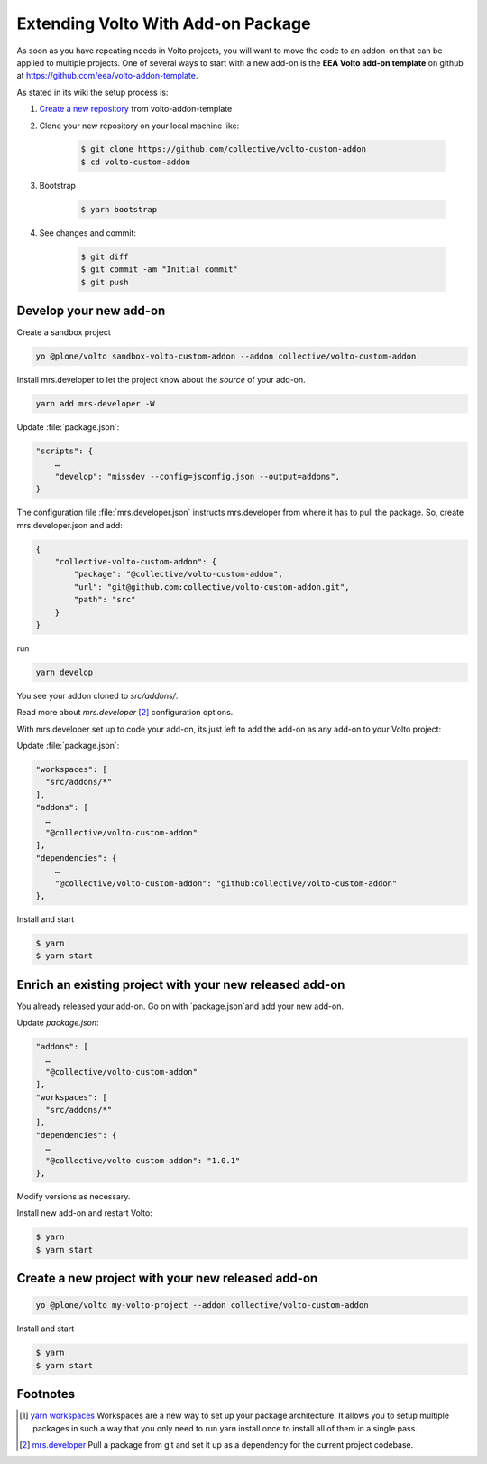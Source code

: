 .. _volto_addon-label:

Extending Volto With Add-on Package
====================================

.. sidebar:: Volto chapter


As soon as you have repeating needs in Volto projects, you will want to move the code to an addon-on that can be applied to multiple projects. One of several ways to start with a new add-on is the **EEA Volto add-on template** on github at https://github.com/eea/volto-addon-template.

As stated in its wiki the setup process is:

1. `Create a new repository <https://github.com/eea/volto-addon-template/generate>`_ from volto-addon-template

2. Clone your new repository on your local machine like:

    ..  code-block:: bash

            $ git clone https://github.com/collective/volto-custom-addon
            $ cd volto-custom-addon

3. Bootstrap

    ..  code-block:: bash

            $ yarn bootstrap

4. See changes and commit:

    ..  code-block:: bash
    
            $ git diff
            $ git commit -am "Initial commit"
            $ git push


Develop your new add-on
-----------------------

Create a sandbox project

..  code-block:: bash

    yo @plone/volto sandbox-volto-custom-addon --addon collective/volto-custom-addon

Install mrs.developer to let the project know about the *source* of your add-on.

..  code-block:: bash

    yarn add mrs-developer -W

Update :file:`package.json`:

..  code-block:: bash

    "scripts": {
        …
        "develop": "missdev --config=jsconfig.json --output=addons",
    }

The configuration file :file:`mrs.developer.json` instructs mrs.developer from where it has to pull the package. So, create mrs.developer.json and add:

..  code-block:: bash

    {
        "collective-volto-custom-addon": {
            "package": "@collective/volto-custom-addon",
            "url": "git@github.com:collective/volto-custom-addon.git",
            "path": "src"
        }
    }

run

..  code-block:: bash

    yarn develop

You see your addon cloned to `src/addons/`.

Read more about `mrs.developer` [2]_ configuration options.

With mrs.developer set up to code your add-on, its just left to add the add-on as any add-on to your Volto project:

Update :file:`package.json`:

..  code-block:: bash


    "workspaces": [
      "src/addons/*"
    ],
    "addons": [
      …
      "@collective/volto-custom-addon"
    ],
    "dependencies": {
        …
        "@collective/volto-custom-addon": "github:collective/volto-custom-addon"
    },

Install and start

..  code-block:: bash

    $ yarn
    $ yarn start



Enrich an existing project with your new released add-on
--------------------------------------------------------

You already released your add-on. Go on with `package.json`and add your new add-on.

Update `package.json`:

..  code-block:: bash

    "addons": [
      …
      "@collective/volto-custom-addon"
    ],
    "workspaces": [
      "src/addons/*"
    ],
    "dependencies": {
      …
      "@collective/volto-custom-addon": "1.0.1"
    },

Modify versions as necessary.


Install new add-on and restart Volto:

..  code-block:: bash

    $ yarn
    $ yarn start


Create a new project with your new released add-on
---------------------------------------------------

..  code-block:: bash

    yo @plone/volto my-volto-project --addon collective/volto-custom-addon


Install and start

..  code-block:: bash

    $ yarn
    $ yarn start




Footnotes
----------------

.. [1] `yarn workspaces <https://classic.yarnpkg.com/en/docs/workspaces/>`_ 
    Workspaces are a new way to set up your package architecture. It allows you to setup multiple packages in such a way that you only need to run yarn install once to install all of them in a single pass.

.. [2] `mrs.developer <https://www.npmjs.com/package/mrs-developer>`_ Pull a package from git and set it up as a dependency for the current project codebase.


